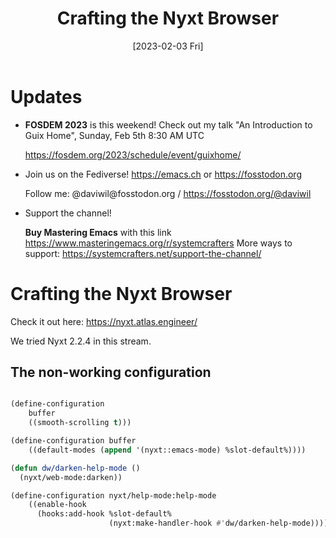#+title: Crafting the Nyxt Browser
#+date: [2023-02-03 Fri]
#+video: Hvlkca98tyw

* Updates

- *FOSDEM 2023* is this weekend!  Check out my talk "An Introduction to Guix Home", Sunday, Feb 5th 8:30 AM UTC

 https://fosdem.org/2023/schedule/event/guixhome/

- Join us on the Fediverse!  https://emacs.ch or https://fosstodon.org

  Follow me: @daviwil@fosstodon.org / https://fosstodon.org/@daviwil

- Support the channel!

    *Buy Mastering Emacs* with this link https://www.masteringemacs.org/r/systemcrafters
    More ways to support: https://systemcrafters.net/support-the-channel/

* Crafting the Nyxt Browser

Check it out here: https://nyxt.atlas.engineer/

We tried Nyxt 2.2.4 in this stream.

** The non-working configuration

#+begin_src lisp

(define-configuration
    buffer
    ((smooth-scrolling t)))

(define-configuration buffer
    ((default-modes (append '(nyxt::emacs-mode) %slot-default%))))

(defun dw/darken-help-mode ()
  (nyxt/web-mode:darken))

(define-configuration nyxt/help-mode:help-mode
    ((enable-hook
      (hooks:add-hook %slot-default%
                      (nyxt:make-handler-hook #'dw/darken-help-mode)))))

#+end_src

